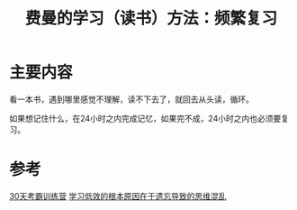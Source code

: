 #+title: 费曼的学习（读书）方法：频繁复习
#+roam_alias:
#+ROAM_TAGS: 一般学习方法

* 主要内容
看一本书，遇到哪里感觉不理解，读不下去了，就回去从头读，循环。

如果想记住什么，在24小时之内完成记忆，如果完不成，24小时之内也必须要复习。

* 参考
[[file:20201122234207-30天考霸训练营.org][30天考霸训练营]]
[[file:20201122235722-学习低效的根本原因在于遗忘导致的思维混乱.org][学习低效的根本原因在于遗忘导致的思维混乱]]
